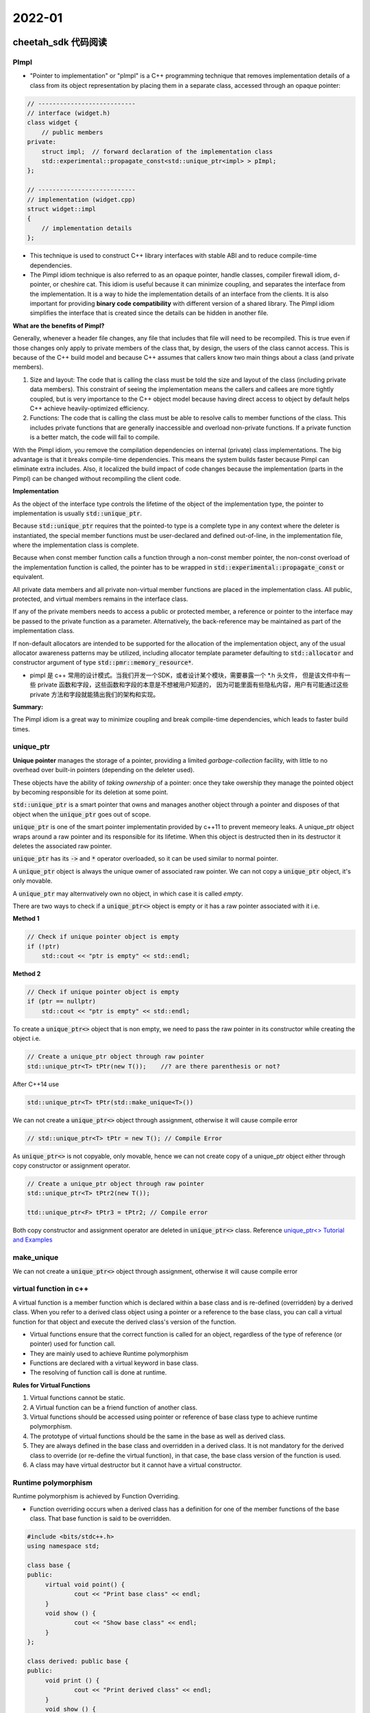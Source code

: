 2022-01
==========

cheetah_sdk 代码阅读
***************************

PImpl
~~~~~~~~

- "Pointer to implementation" or "pImpl" is a C++ programming technique 
  that removes implementation details of a class from its object representation 
  by placing them in a separate class, accessed through an opaque pointer:

.. code-block::

   // ---------------------------
   // interface (widget.h)
   class widget {
       // public members
   private:
       struct impl;  // forward declaration of the implementation class
       std::experimental::propagate_const<std::unique_ptr<impl> > pImpl;
   };

   // ---------------------------
   // implementation (widget.cpp)
   struct widget::impl
   {
       // implementation details
   };


- This technique is used to construct C++ library interfaces with stable ABI and to reduce compile-time dependencies.

- The Pimpl idiom technique is also referred to as an opaque pointer, handle classes, compiler firewall idiom,
  d-pointer, or cheshire cat.
  This idiom is useful because it can minimize coupling, and separates the interface from the implementation.
  It is a way to hide the implementation details of an interface from the clients.
  It is also important for providing **binary code compatibility** with different version of a shared library.
  The Pimpl idiom simplifies the interface that is created since the details can be hidden in another file.

**What are the benefits of Pimpl?**

Generally, whenever a header file changes, any file that includes that file will need to be recompiled.
This is true even if those changes only apply to private members of the class that, by design,
the users of the class cannot access.
This is because of the C++ build model and because C++ assumes that callers know two main things about a class (and private members).

1. Size and layout: The code that is calling the class must be told the size and layout of the class (including private data members).
   This constraint of seeing the implementation means the callers and callees are more tightly coupled,
   but is very importance to the C++ object model because having direct access to object by default helps C++ achieve heavily-optimized efficiency.

2. Functions: The code that is calling the class must be able to resolve calls to member functions of the class.
   This includes private functions that are generally inaccessible and overload non-private functions.
   If a private function is a better match, the code will fail to compile.

With the Pimpl idiom, you remove the compilation dependencies on internal (private) class implementations.
The big advantage is that it breaks compile-time dependencies.
This means the system builds faster because Pimpl can eliminate extra includes.
Also, it localized the build impact of code changes because the implementation (parts in the Pimpl)
can be changed without recompiling the client code.

**Implementation**

As the object of the interface type controls the lifetime of the object of the implementation type,
the pointer to implementation is usually :code:`std::unique_ptr`.

Because :code:`std::unique_ptr` requires that the pointed-to type is a complete type in any context where the deleter is instantiated,
the special member functions must be user-declared and defined out-of-line,
in the implementation file, where the implementation class is complete.

Because when const member function calls a function through a non-const member pointer,
the non-const overload of the implementation function is called, the pointer has to be wrapped in
:code:`std::experimental::propagate_const` or equivalent.

All private data members and all private non-virtual member functions are placed in the implementation class.
All public, protected, and virtual members remains in the interface class.

If any of the private members needs to access a public or protected member,
a reference or pointer to the interface may be passed to the private function as a parameter.
Alternatively, the back-reference may be maintained as part of the implementation class.

If non-default allocators are intended to be supported for the allocation of the implementation object,
any of the usual allocator awareness patterns may be utilized, including allocator template parameter defaulting to
:code:`std::allocator` and  constructor argument of type :code:`std::pmr::memory_resource*`.

- pimpl 是 c++ 常用的设计模式。当我们开发一个SDK，或者设计某个模块，需要暴露一个 \*.h 头文件，
  但是该文件中有一些 private 函数和字段，这些函数和字段的本意是不想被用户知道的，
  因为可能里面有些隐私内容，用户有可能通过这些 private 方法和字段就能猜出我们的架构和实现。

**Summary:**

The Pimpl idiom is a great way to minimize coupling and break compile-time dependencies,
which leads to faster build times.


unique_ptr
~~~~~~~~~~~

**Unique pointer** manages the storage of a pointer,
providing a limited *garbage-collection* facility,
with little to no overhead over built-in pointers (depending on the deleter used).

These objects have the ability of *taking ownership* of a pointer:
once they take owership they manage the pointed object by becoming responsible for its deletion at some point.

:code:`std::unique_ptr` is a smart pointer that owns and manages another object through a pointer
and disposes of that object when the :code:`unique_ptr` goes out of scope.

:code:`unique_ptr` is one of the smart pointer implementatin provided by c++11 to prevent memeory leaks.
A unique_ptr object wraps around a raw pointer and its responsible for its lifetime.
When this object is destructed then in its destructor it deletes the associated raw pointer.

:code:`unique_ptr` has its :code:`->` and :code:`*` operator overloaded,
so it can be used similar to normal pointer.

A :code:`unique_ptr` object is always the unique owner of associated raw pointer.
We can not copy a :code:`unique_ptr` object, it's only movable.

A :code:`unique_ptr` may alternvatively own no object, in which case it is called *empty*.

There are two ways to check if a :code:`unique_ptr<>` object is empty or it has a raw pointer associated with it i.e.

**Method 1**

.. code::

    // Check if unique pointer object is empty
    if (!ptr)
        std::cout << "ptr is empty" << std::endl;

**Method 2**

.. code::

    // Check if unique pointer object is empty
    if (ptr == nullptr)
        std::cout << "ptr is empty" << std::endl;

To create a :code:`unique_ptr<>` object that is non empty, we need to pass the raw pointer in its constructor
while creating the object i.e.

.. code::

    // Create a unique_ptr object through raw pointer
    std::unique_ptr<T> tPtr(new T());    //? are there parenthesis or not?

After C++14 use

.. code::

    std::unique_ptr<T> tPtr(std::make_unique<T>())

We can not create a :code:`unique_ptr<>` object through assignment, otherwise it will cause compile error

.. code::

   // std::unique_ptr<T> tPtr = new T(); // Compile Error

As :code:`unique_ptr<>` is not copyable, only movable,
hence we can not create copy of a unique_ptr object either through copy constructor or assignment operator.

.. code::

    // Create a unique_ptr object through raw pointer
    std::unique_ptr<T> tPtr2(new T());

    ttd::unique_ptr<F> tPtr3 = tPtr2; // Compile error
   
Both copy constructor and assignment operator are deleted in :code:`unique_ptr<>` class.
Reference `unique_ptr<> Tutorial and Examples <https://thispointer.com/c11-unique_ptr-tutorial-and-examples/>`_


make_unique
~~~~~~~~~~~~~

We can not create a :code:`unique_ptr<>` object through assignment, otherwise it will cause compile error

virtual function in c++
~~~~~~~~~~~~~~~~~~~~~~~~~~~

A virtual function is a member function which is declared within a base class and is re-defined (overridden) by a derived class.
When you refer to a derived class object using a pointer or a reference to the base class,
you can call a virtual function for that object and execute the derived class's version of the function.

- Virtual functions ensure that the correct function is called for an object,
  regardless of the type of reference (or pointer) used for function call.
- They are mainly used to achieve Runtime polymorphism
- Functions are declared with a virtual keyword in base class.
- The resolving of function call is done at runtime.

**Rules for Virtual Functions**

1. Virtual functions cannot be static.
2. A Virtual function can be a friend function of another class.
3. Virtual functions should be accessed using pointer or reference of base class type to achieve runtime polymorphism.
4. The prototype of virtual functions should be the same in the base as well as derived class.
5. They are always defined in the base class and overridden in a derived class.
   It is not mandatory for the derived class to override (or re-define the virtual function),
   in that case, the base class version of the function is used.
6. A class may have virtual destructor but it cannot have a virtual constructor.


Runtime polymorphism
~~~~~~~~~~~~~~~~~~~~~~~~~~~

Runtime polymorphism is achieved by Function Overriding.

- Function overriding occurs when a derived class has a definition for one of the member functions of the base class.
  That base function is said to be overridden.


.. code-block::

   #include <bits/stdc++.h>
   using namespace std;

   class base {
   public:
        virtual void point() {
                cout << "Print base class" << endl;
        }
        void show () {
                cout << "Show base class" << endl;
        }
   };

   class derived: public base {
   public:
        void print () {
                cout << "Print derived class" << endl;
        }
        void show () {
                cout << "Print derived class" << endl;
        }
   };

   int main() {
        base *bptr;
        derived d;
        bptr = &d;

        bptr->print();
        bptr->show();
        return 0;
   }


.. code-block::

        print derived class
        show base class


**Explanation**: Runtime polymorphism is achieved only through a pointer (or reference) of base class type.
Also, a base class pointer can point to the objects of base class as well as to the objects of derived class.
In above code, base class pointer 'bptr' contains the address of object 'd' of derived class.
Late binding (Runtime) is done in accordance with the content of pointer (i.e. location pointed to by pointer) and
Early binding (Compile time) is done according to the type of pointer,
since :code:`point()` function is declared with virtual keyword so it will be bound at runtime
(output is *print derived class* as pointer is pointing to object of derived class) and
:code:`show()` is  non-virtual so it will be bound during compile time
(output is *show base class* as pointer is of base type).


.. note::

        If we have created a virtual function in the base class and it is being overridden in the derived class
        then we don't need virtual keyword in the derived class,
        functions are automatically considered as virtual functions in the derived class.
        
If a class contains a virtual function then compiler itself does two things.

1. If object of that class is created then a *virtual pointer (VPTR)* is inserted as a data member of the class to point to VTABLE of that class.
   For each new object created, a new virtual pointer is inserted as a data member of that class.
2. Irrespective of object is created or not, class contains as a member *a static array of function pointers calld VTABLE*.
   Cells of this table store the address of each virtual function contained in that class.


.. image::    VirtualFunctionInC.png

Virtual Destructor
~~~~~~~~~~~~~~~~~~~~~~~~~~~

Deleting a derived class object using a pointer of base class type that has a non-virtual destructor results in undefined behavior.
To correct this situation, the base class should be defined with a virtual destructor.
Making base class destructor virtual guarantees that the object of derived class is destructed properly, i.e.,
both base class and derived class destructors are called.

As a guideline, any time you have a virtual function in a class,
you should immediately add a virtual destructor (even if it does nothing).
This way, you ensure against any surprises later.

Explicit Keyword in C++
~~~~~~~~~~~~~~~~~~~~~~~~~~~

**Explicit Keyword in c++** is used to make constructors to not implicitly convert types in C++.
It is optional for constructors that take exactly one argument and works on constructors (with single argument)
since those are the only constructors that can be used in type casting.

The compiler is allowed to make one implicit conversion to resolve the parameters to a function.
What this means is that the compiler can use constructors callable with a **single parameter** to convert from one type to another
in order to get the right type for a parameter.

Prefixing the :code:`explicit` keyword to the constructor prevents the compiler form using that constructor for implicit conversions.

The reason you might want to do this is to avoid accidental construction that can hide bugs.

Contrived example:

- You have a :code:`Mystring` class with a constructor that constructs a string of the given size.
  You have a function :code:`print(const MyString&)` (as well as an overload :code:`print (char *string)`),
  and you call :code:`print(3)` (when you *actually* intended to call :code:`print("3")`).
  You expect it to print "3", but it prints an empty string of length 3 instead.

在 C++ 中，explicit 关键字用来修饰类的构造函数，被修饰的构造函数的类，不能发生相应的隐式型转换，只能以显示的方式进行转换。

- explicit 关键字只能用于类内部的构造函数声明上。


Const member functions in C++
~~~~~~~~~~~~~~~~~~~~~~~~~~~~~~~~

A free function cannot be marked with "const" (after a function declaration?), only a method can.

A method (a function that belongs to a class) marked with "const", has the type of its "this" pointer turned into const.

.. code::

        struct A {
                int n;
                void show() const {
                        std::cout << this->n << std::endl;
                }
        }

In this example, the type of "this" in the method "show" is "const A*".
The type was modified to "const" because the method is marked with const.

Consequences of that?

- The method explicated that it cannot modify the value of any attribute of the object,
  expect if it is marked as "mutable" (with the keyword :code:`mutable`).
- Inside this method, no "non-const" method of same class can be invoked, only const-ones.
- If the method wants to return a reference to an attribute of the class, the reference has to be const as well.

A "const function", denoted with the keyword :code:`const` after a function declaration,
makes it a compiler error for this class function to change a member variable of the class.
However, reading of a class variables is okay inside of the function,
but writing inside of this function will generate a compiler error.

Another way of thinking about such "const function" is by viewing a class function as a normal function taking an implicit :code:`this` pointer.
So a method :code:`int Foo::Bar (int random_arg)` (without the const at the end)
results in a function like :code:`int Foo_Bar (Foo* this, int random_arg)`,
and a call such as :code:`Foo f; f.Bar(4)` will internally correspond to something like :code:`Foo f; Foo_Bar(&f, 4)`.
Not adding the const at the end (:code:`int Foo::Bar (int random_arg) const`) can then be understood as a declaration
with a const this pointer: :code:`int Foo_Bar (const Foo* this, int random_arg)`.
Since the type of :code:`this` in such case is const, no modifications of member variables are possible.

When a function is declared as :code:`const`, it can be called on any type of object.
Non-const functions can only be called by non-const objects.

inline keyword in c++
~~~~~~~~~~~~~~~~~~~~~~~~~~~
When the program executes the function call instruction the CPU stores the memory address of the instruction following the function call,
copies the arguments of the function on the stack and finally transfers control to the specified function.
The CPU then executes the function code, stores the function return value in a predefined memory location/register
and returns control to the calling function.
This can become overhead if the execution time of function is less than the switching time from the called function to called function (callee).
For functions that are large and/or perform complex tasks,
the overhead of the function call is usually insignificant compared to the amount of time the function takes to run.
However, for small, commonly-used functions, the time needed to make the function call is often a lot more
than the time needed to actually execute the function's code.
This overhead occurs for small functions because execution time of small function is less than the switching time.

C++ provides an inline functions to reduce the function call overhead.
Inline function is a function that is expanded in line when it is called.
When the inline function is called whole code of the inline function gets inserted or substituted at the point of inline function call.
This substitution is performed by the C++ compiler at compile time.
Inline function may increase efficiency if it is small.


Inline function is one of the important feature in C++.

When the program executes the function call instruction
the CPU stores the memory address of the instruction following the function call,
copies the arguments of the function on the stack and
finally transfers control to the specified function.
The CPU then executes the function code,
stores the function return value in a predefined memory location/register
and returns control to the calling function.
This can become overhead if the execution time of function is less than the switching time
from the caller function to called function (callee).
For functions that are large and/or perform complex tasks,
the overhead of the function call is usually insignificant compared to the amount of time the function takes to run.
However, for small, commonly-used functions,
the time needed to make the function call is often a lot more than the time needed to make the function call is often a lot more than
the time needed to actually execute the function's code.
This overhead occurs for small functions because execution time of small function is less than the switching time.


protected keyword in c++
~~~~~~~~~~~~~~~~~~~~~~~~~~~

The class member declared as Protected are inaccessible outside the class
but they can be accessed by any subclass (derived class) of that class. i.e.,
Protected members are accessible in the class that defines them and in classes that inherit from that class.

Private members are only accessible within the class defining them.

Both private and protected are also accessible by friends of their class, and in the case of protected members,
by friends of their derived classes.

Use whatever makes sense in the context of your problem.
You should try to make members private whenever you can to reduce coupling and protect the implementation of the base class,
but if that's not possible then use protected members.


Polymorphism in c++
~~~~~~~~~~~~~~~~~~~~~~~~~~~

2. Sphinx tutorial

3. 自动化的数据处理

- 可视化所有结果，便于debug
- 整理数据增广文档 `M1 detect module 数据整理 <https://moqi.quip.com/C3BJA7wO9ELU>`_
1. tech share `E2/M1 项目相关检测模型 <https://moqi.quip.com/XNOLASQSr946>`_
2. 训练新模型 (更新见文档 `[2021-10] M1 detect module 模型和数据整理 <https://moqi.quip.com/sal3APTb3hgb>`_ )
3. 数据分析 (更新见文档 `[2021-10] M1 检测模型分析文档 <https://moqi.quip.com/sal3APTb3hgb>`_ )


名词解释
***************************

1. IR: infrared radiation
2. ICB: international conference on biometrics
3. PA: presentation attacks

Evaluation Methodologies
~~~~~~~~~~~~~~~~~~~~~~~~~~~~

1. FAR: false acceptance rate (false recognized as true/# false)
2. FRR: false rejection rate （true recognized as false/# true)
3. HTER: half total error rate ( :math:`0.5 * (FRR + FAR)`)
4. EER: equal error rate.
   EER is a biometric security system algorithm used to predetermines the threshold values for its false acceptance rate and its false rejection rate.
   When the rates are equal, the common value is referred to as the equal error rate.
   In general, the lower the equal error rate value, the higher the accuracy of the biometric system.
5. ROC: receiver operating characteristic
6. DET: detection error tradeoff
7. F-ratio
8. d (to decidability or decision-making power)


Technical Terminologies
~~~~~~~~~~~~~~~~~~~~~~~~~~~~

1. In-database processing, sometimes referred to as in-database analytics, refers to the integration of data analytics into data warehousing functionality.
2. ABI: in computer software, an application binary interface (ABI) is an interface between two binary program modules.
   Often, one of these modules is a library or operating system fcility, and the other is a program that is being run by a user.
